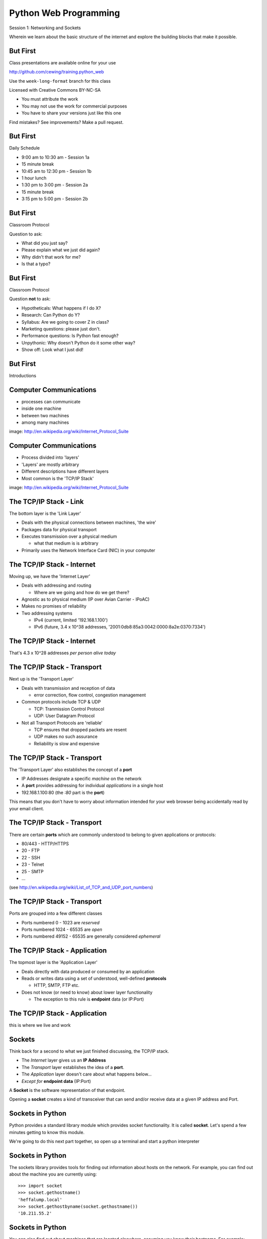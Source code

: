 Python Web Programming
======================

.. image:: img/python.png
    :align: left
    :width: 33%

Session 1: Networking and Sockets

.. class:: intro-blurb

Wherein we learn about the basic structure of the internet and explore the
building blocks that make it possible.


But First
---------

Class presentations are available online for your use

http://github.com/cewing/training.python_web

Use the ``week-long-format`` branch for this class

Licensed with Creative Commons BY-NC-SA

* You must attribute the work
* You may not use the work for commercial purposes
* You have to share your versions just like this one

Find mistakes? See improvements? Make a pull request.


But First
---------

Daily Schedule

* 9:00 am to 10:30 am - Session 1a

* 15 minute break

* 10:45 am to 12:30 pm - Session 1b

* 1 hour lunch

* 1:30 pm to 3:00 pm - Session 2a

* 15 minute break

* 3:15 pm to 5:00 pm - Session 2b


But First
---------

Classroom Protocol

.. class:: incremental

Question to ask:

.. class:: incremental

* What did you just say?
* Please explain what we just did again?
* Why didn't that work for me?
* Is that a typo?


But First
---------

Classroom Protocol

.. class:: incremental

Question **not** to ask:

.. class:: incremental

* Hypotheticals: What happens if I do X?
* Research: Can Python do Y?
* Syllabus: Are we going to cover Z in class?
* Marketing questions: please just don't.
* Performance questions: Is Python fast enough?
* Unpythonic: Why doesn't Python do it some other way?
* Show off: Look what I just did!


But First
---------

.. class:: big-centered

Introductions


Computer Communications
-----------------------

.. image:: img/network_topology.png
    :align: left
    :width: 40%

.. class:: incremental

* processes can communicate

* inside one machine

* between two machines

* among many machines

.. class:: image-credit

image: http://en.wikipedia.org/wiki/Internet_Protocol_Suite


Computer Communications
-----------------------

.. image:: img/data_in_tcpip_stack.png
    :align: left
    :width: 55%

.. class:: incremental

* Process divided into 'layers'

* 'Layers' are mostly arbitrary

* Different descriptions have different layers

* Most common is the 'TCP/IP Stack'

.. class:: image-credit

image: http://en.wikipedia.org/wiki/Internet_Protocol_Suite


The TCP/IP Stack - Link
-----------------------

The bottom layer is the 'Link Layer'

.. class:: incremental

* Deals with the physical connections between machines, 'the wire'

* Packages data for physical transport

* Executes transmission over a physical medium

  * what that medium is is arbitrary

* Primarily uses the Network Interface Card (NIC) in your computer


The TCP/IP Stack - Internet
---------------------------

Moving up, we have the 'Internet Layer'

.. class:: incremental

* Deals with addressing and routing

  * Where are we going and how do we get there?

* Agnostic as to physical medium (IP over Avian Carrier - IPoAC)

* Makes no promises of reliability

* Two addressing systems

  .. class:: incremental

  * IPv4 (current, limited '192.168.1.100')

  * IPv6 (future, 3.4 x 10^38 addresses, '2001:0db8:85a3:0042:0000:8a2e:0370:7334')


The TCP/IP Stack - Internet
---------------------------

.. class:: big-centered

That's 4.3 x 10^28 addresses *per person alive today*


The TCP/IP Stack - Transport
----------------------------

Next up is the 'Transport Layer'

.. class:: incremental

* Deals with transmission and reception of data

  * error correction, flow control, congestion management

* Common protocols include TCP & UDP

  * TCP: Tranmission Control Protocol

  * UDP: User Datagram Protocol

* Not all Transport Protocols are 'reliable'

  .. class:: incremental

  * TCP ensures that dropped packets are resent

  * UDP makes no such assurance
  
  * Reliability is slow and expensive


The TCP/IP Stack - Transport
----------------------------

The 'Transport Layer' also establishes the concept of a **port**

.. class:: incremental

* IP Addresses designate a specific *machine* on the network

* A **port** provides addressing for individual *applications* in a single host

* 192.168.1.100:80  (the *:80* part is the **port**)

.. class:: incremental

This means that you don't have to worry about information intended for your
web browser being accidentally read by your email client.


The TCP/IP Stack - Transport
----------------------------

There are certain **ports** which are commonly understood to belong to given
applications or protocols:

.. class:: incremental

* 80/443 - HTTP/HTTPS
* 20 - FTP
* 22 - SSH
* 23 - Telnet
* 25 - SMTP
* ...

.. class:: small

(see http://en.wikipedia.org/wiki/List_of_TCP_and_UDP_port_numbers)


The TCP/IP Stack - Transport
----------------------------

Ports are grouped into a few different classes

.. class:: incremental

* Ports numbered 0 - 1023 are *reserved* 

* Ports numbered 1024 - 65535 are *open*

* Ports numbered 49152 - 65535 are generally considered *ephemeral*


The TCP/IP Stack - Application
------------------------------

The topmost layer is the 'Application Layer'

.. class:: incremental

* Deals directly with data produced or consumed by an application

* Reads or writes data using a set of understood, well-defined **protocols**

  * HTTP, SMTP, FTP etc.

* Does not know (or need to know) about lower layer functionality

  * The exception to this rule is **endpoint** data (or IP:Port)


The TCP/IP Stack - Application
------------------------------

.. class:: big-centered

this is where we live and work


Sockets
-------

Think back for a second to what we just finished discussing, the TCP/IP stack.

.. class:: incremental

* The *Internet* layer gives us an **IP Address**

* The *Transport* layer establishes the idea of a **port**.

* The *Application* layer doesn't care about what happens below...

* *Except for* **endpoint data** (IP:Port)

.. class:: incremental

A **Socket** is the software representation of that endpoint.

.. class:: incremental

Opening a **socket** creates a kind of transceiver that can send and/or
receive data at a given IP address and Port.


Sockets in Python
-----------------

Python provides a standard library module which provides socket functionality.
It is called **socket**.  Let's spend a few minutes getting to know this
module.

We're going to do this next part together, so open up a terminal and start a
python interpreter


Sockets in Python
-----------------

The sockets library provides tools for finding out information about hosts on
the network. For example, you can find out about the machine you are currently
using::

    >>> import socket
    >>> socket.gethostname()
    'heffalump.local'
    >>> socket.gethostbyname(socket.gethostname())
    '10.211.55.2'


Sockets in Python
-----------------

You can also find out about machines that are located elsewhere, assuming you
know their hostname. For example::

    >>> socket.gethostbyname('google.com')
    '173.194.33.4'
    >>> socket.gethostbyname('unc.edu')
    '152.19.240.120'
    >>> socket.gethostbyname('crisewing.com')
    '108.59.11.99'


Sockets in Python
-----------------

The ``gethostbyname_ex`` method of the ``socket`` library provides more
information about the machines we are exploring::

    >>> socket.gethostbyname_ex('google.com')
    ('google.com', [], ['173.194.33.9', '173.194.33.14',
                        ...
                        '173.194.33.6', '173.194.33.7',
                        '173.194.33.8'])
    >>> socket.gethostbyname_ex('crisewing.com')
    ('crisewing.com', [], ['108.59.11.99'])
    >>> socket.gethostbyname_ex('www.rad.washington.edu')
    ('elladan.rad.washington.edu', # <- canonical hostname
     ['www.rad.washington.edu'], # <- any machine aliases
     ['128.95.247.84']) # <- all active IP addresses


Sockets in Python
-----------------

To create a socket, you use the **socket** method of the ``socket`` library.
It takes up to three optional positional arguments (here we use none to get
the default behavior)::

    >>> foo = socket.socket()
    >>> foo
    <socket._socketobject object at 0x10046cec0>


Sockets in Python
-----------------

A socket has some properties that are immediately important to us. These
include the *family*, *type* and *protocol* of the socket::

    >>> foo.family
    2
    >>> foo.type
    1
    >>> foo.proto
    0

.. class:: incremental

You might notice that the values for these properties are integers.  In fact, 
these integers are **constants** defined in the socket library.


A quick utility method
----------------------

Let's define a method in place to help us see these constants. It will take a
single argument, the shared prefix for a defined set of constants:

.. class:: small

::

    >>> def get_constants(prefix):
    ...     """mapping of socket module constants to their names."""
    ...     return dict( (getattr(socket, n), n)
    ...                  for n in dir(socket)
    ...                  if n.startswith(prefix)
    ...                  )
    ...
    >>>


Socket Families
---------------

Think back a moment to our discussion of the *Internet* layer of the TCP/IP
stack.  There were a couple of different types of IP addresses:

.. class:: incremental

* IPv4 ('192.168.1.100')

* IPv6 ('2001:0db8:85a3:0042:0000:8a2e:0370:7334')

.. class:: incremental

The *family* of a socket corresponds to the addressing system it uses for
connecting.


Socket Families
---------------

Families defined in the ``socket`` library are prefixed by ``AF_``::

    >>> families = get_constants('AF_')
    >>> families
    {0: 'AF_UNSPEC', 1: 'AF_UNIX', 2: 'AF_INET',
     11: 'AF_SNA', 12: 'AF_DECnet', 16: 'AF_APPLETALK',
     17: 'AF_ROUTE', 23: 'AF_IPX', 30: 'AF_INET6'}

.. class:: small incremental

*Your results may vary*

.. class:: incremental

Of all of these, the ones we care most about are ``2`` (IPv4) and ``30`` (IPv6).


Unix Domain Sockets
-------------------

When you are on a machine with an operating system that is Unix-like, you will
find another generally useful socket family: ``AF_UNIX``, or Unix Domain
Sockets. Sockets in this family:

.. class:: incremental

* connect processes **on the same machine**

* are generally a bit slower than IPC connnections

* have the benefit of allowing the same API for programs that might run on one
  machine __or__ across the network

* use an 'address' that looks like a pathname ('/tmp/foo.sock')


Test your skills
----------------

What is the *default* family for the socket we created just a moment ago?

.. class:: incremental

(remember we bound the socket to the symbol ``foo``)


Socket Types
------------

The socket *type* determines the semantics of socket communications.

Look up socket type constants with the ``SOCK_`` prefix::

    >>> types = get_constants('SOCK_')
    >>> types
    {1: 'SOCK_STREAM', 2: 'SOCK_DGRAM',
     ...}

.. class:: incremental

The most common are ``1`` (TCP type communication) and ``2`` (UDP type
communication).


Test your skills
----------------

What is the *default* type for our generic socket, ``foo``?


Socket Protocols
----------------

A socket also has a designated *protocol*. The constants for these are
prefixed by ``IPPROTO_``::

    >>> protocols = get_constants('IPPROTO_')
    >>> protocols
    {0: 'IPPROTO_IP', 1: 'IPPROTO_ICMP',
     ...,
     255: 'IPPROTO_RAW'}

.. class:: incremental

The choice of which protocol to use for a socket is determined by the
communications protocol you intend to use.  ``IP``? ``ICMP``? ``UDP``?


Test your skills
----------------

What is the *default* protocol used by our generic socket, ``foo``?


Address Information
-------------------

These three properties of a socket correspond to the three positional arguments
you may pass to the constructor.  This allows you to create sockets that have
specific communications profiles::

    >>> bar = socket.socket(socket.AF_INET,
    ...                     socket.SOCK_DGRAM, 
    ...                     socket.IPPROTO_UDP)
    ...
    >>> bar
    <socket._socketobject object at 0x1005b8b40>


Address Information
-------------------

But when you are creating a socket to communicate with a remote service, how
can you determine the *correct* values to use?

.. class:: incremental

You ask.


Client Connections
------------------

The information returned by a call to ``socket.getaddrinfo`` is all you need
to make a proper connection to a socket on a remote host.  The value returned
is a tuple of

.. class:: incremental

* socket family
* socket type
* socket protocol
* canonical name (usually empty, unless requested by flag)
* socket address (tuple of IP and Port)


A quick utility method
----------------------

Again, let's create a utility method in-place so we can see this in action::

    >>> def get_address_info(host, port):
    ...     for response in socket.getaddrinfo(host, port):
    ...         fam, typ, pro, nam, add = response
    ...         print 'family: ', families[fam]
    ...         print 'type: ', types[typ]
    ...         print 'protocol: ', protocols[pro]
    ...         print 'canonical name: ', nam
    ...         print 'socket address: ', add
    ...         print
    ...
    >>>


On Your Own Machine
-------------------

Now, ask your own machine what services are available on 'http'::

    >>> get_address_info(socket.gethostname(), 'http')
    family:  AF_INET
    type:  SOCK_DGRAM
    protocol:  IPPROTO_UDP
    canonical name:  
    socket address:  ('10.211.55.2', 80)
    
    family:  AF_INET
    ...
    >>>

.. class:: incremental

What answers do you get?


On the Internet
---------------

::

    >>> get_address_info('crisewing.com', 'http')
    family:  AF_INET
    type:  SOCK_DGRAM
    ...

    family:  AF_INET
    type:  SOCK_STREAM
    ...
    >>>

.. class:: incremental

Try a few other servers you know about.


First Steps
-----------

.. class:: big-centered

Let's put this to use


Construct a Socket
------------------

We've already made a socket ``foo`` using the generic constructor without any
arguments.  We can make a better one now by using real address information from
a real server online:

.. class:: small

::

    >>> streams = [info
    ...     for info in socket.getaddrinfo('crisewing.com', 'http')
    ...     if info[1] == socket.SOCK_STREAM]
    >>> streams
    [(2, 1, 6, '', ('108.59.11.99', 80))]
    >>> info = streams[0]
    >>> cewing_socket = socket.socket(*info[:3])


Connecting a Socket
-------------------

Once the socket is constructed with the appropriate *family*, *type* and
*protocol*, we can connect it to the address of our remote server::

    >>> cewing_socket.connect(info[-1])
    >>> 

.. class:: incremental

* a successful connection returns ``None``

* a failed connection raises an error

* you can use the *type* of error returned to tell why the connection failed.


Sending a Message
-----------------

Send a message to the server on the other end of our connection (we'll
learn is session 2 about the message we are sending)::

    >>> msg = "GET / HTTP/1.1\r\n"
    >>> msg += "Host: crisewing.com\r\n\r\n"
    >>> cewing_socket.sendall(msg)
    >>>

.. class:: incremental small

* the transmission continues until all data is sent or an error occurs

* success returns ``None``

* failure to send raises an error 

* you can use the type of error to figure out why the transmission failed

* you **cannot** know how much, if any, of your data was sent


Receiving a Reply
-----------------

Whatever reply we get is received by the socket we created. We can read it
back out::

    >>> response = cewing_socket.recv(4096)
    >>> response
    'HTTP/1.1 200 OK\r\nDate: Thu, 03 Jan 2013 05:56:53
    ...

.. class:: incremental small

* The sole required argument is ``buffer_size`` (an integer). It should be a
  power of 2 and smallish
* It returns a byte string of ``buffer_size`` (or smaller if less data was
  received)
* If the response is longer than ``buffer size``, you can call the method
  repeatedly. The last bunch will be less than ``buffer size``.


Cleaning Up
-----------

When you are finished with a connection, you should always close it::

  >>> cewing_socket.close()


Putting it all together
-----------------------

First, connect and send a message:

::

    >>> streams = [info
    ...     for info in socket.getaddrinfo('crisewing.com', 'http')
    ...     if info[1] == socket.SOCK_STREAM]
    >>> info = streams[0]
    >>> cewing_socket = socket.socket(*info[:3])
    >>> cewing_socket.connect(info[-1])
    >>> msg = "GET / HTTP/1.1\r\n\r\n"
    >>> msg += "Host: crisewing.com\r\n\r\n"
    >>> cewing_socket.sendall(msg)


Putting it all together
-----------------------

Then, receive a reply, iterating until it is complete:

::

    >>> buffsize = 4096
    >>> response = ''
    >>> done = False
    >>> while not done:
    ...     msg_part = cewing_socket.recv(buffsize)
    ...     if len(msg_part) < buffsize:
    ...         done = True
    ...         cewing_socket.close()
    ...     response += msg_part
    >>> len(response)
    19427


Break Time
----------

So far we have:

.. class:: incremental

* learned about the "layers" of the TCP/IP Stack
* discussed *families*, *types* and *protocols* in sockets
* learned some API for finding out how to connect to a remote server
* made our first connection to a server
* and sent and received our first messages through a socket.

.. class:: incremental

Not bad for a Monday morning.

.. class:: incremental

Let's take 10 minutes and return to learn about the other end of this wire.


Server Side
-----------

.. class:: big-centered

What about the other half of the equation?

Construct a Socket
------------------

**For the moment, stop typing this into your interpreter.**

.. container:: incremental

    Again, we begin by constructing a socket. Since we are actually the server
    this time, we get to choose family, type and protocol::

        >>> server_socket = socket.socket(
        ...     socket.AF_INET,
        ...     socket.SOCK_STREAM,
        ...     socket.IPPROTO_IP)
        ... 
        >>> server_socket
        <socket._socketobject object at 0x100563c90>


Bind the Socket
---------------

Our server socket needs to be bound to an address. This is the IP Address and
Port to which clients must connect::

    >>> address = ('127.0.0.1', 50000)
    >>> server_socket.bind(address)

.. class:: incremental

**Terminology Note**: In a server/client relationship, the server *binds* to
an address and port. The client *connects*


Listen for Connections
----------------------

Once our socket is bound to an address, we can listen for attempted
connections::

    >>> server_socket.listen(1)

.. class:: incremental

* The argument to ``listen`` is the *backlog*

* The *backlog* is the **maximum** number of connections that the socket will
  queue

* Once the limit is reached, the socket refuses new connections


Accept Incoming Messages
------------------------

When a socket is listening, it can receive incoming messages::

    >>> connection, client_address = server_socket.accept()
    ... # this blocks until a client connects
    >>> connection.recv(16)

.. class:: incremental

* The ``connection`` returned by a call to ``accept`` is a **new socket**

* It is this *new* socket that is used for communications with the client
  socket

* the ``client_address`` is a two-tuple of IP Address and Port for the client
  socket

* The number of *new* sockets that can be spun off by a listening socket is 
  equal to ``backlog``


Send a Reply
------------

The same socket that received a message from the client may be used to return
a reply::

    >>> connection.sendall("message received")


Clean Up
--------

Once a transaction between the client and server is complete, the
``connection`` socket should be closed::

    >>> connection.close()

.. class:: incremental

* Closing the connection socket will decrement the number of active sockets in
  the queue

* If the maximum specified by ``backlog`` had been reached, this will allow a
  new connection to be made.


Getting the Flow
----------------

The flow of this interaction can be a bit confusing.  Let's see it in action
step-by-step.

.. class:: incremental

Open a second python interpreter and place it next to your first so you can
see both of them at the same time.


Create a Server
---------------

In your first python interpreter, create a server socket and prepare it for
connections::

    >>> server_socket = socket.socket(
    ...     socket.AF_INET,
    ...     socket.SOCK_STREAM,
    ...     socket.IPPROTO_IP)
    >>> server_socket.bind(('127.0.0.1', 50000))
    >>> server_socket.listen(1)
    >>> conn, addr = server_socket.accept()
    
.. class:: incremental

At this point, you should **not** get back a prompt. The server socket is
waiting for a connection to be made.


Create a Client
---------------

In your second interpreter, create a client socket and prepare to send a
message::

    >>> import socket
    >>> client_socket = socket.socket(
    ...     socket.AF_INET,
    ...     socket.SOCK_STREAM,
    ...     socket.IPPROTO_IP)

.. container:: incremental

    Before connecting, keep your eye on the server interpreter::

        >>> client_socket.connect(('127.0.0.1', 50000))


Send a Message Client->Server
-----------------------------

As soon as you made the connection above, you should have seen the prompt
return in your server interpreter. The ``accept`` method finally returned a
new connection socket.

.. class:: incremental

When you're ready, type the following in the *client* interpreter. Watch the
server!

.. class:: incremental

::

    >>> client_socket.sendall("Hey, can you hear me?")


Receive and Respond
-------------------

Back in your server interpreter, go ahead and receive the message from your
client::

    >>> conn.recv(32)
    'Hey, can you hear me?'

Send a message back, and then close up your connection::

    >>> conn.sendall("Yes, I hear you.")
    >>> conn.close()


Finish Up
---------

Back in your client interpreter, take a look at the response to your message,
then be sure to close your client socket too::

    >>> client_socket.recv(32)
    'Yes, I hear you.'
    >>> client_socket.close()

And now that we're done, we can close up the server too (back in the server
iterpreter)::

    >>> server_socket.close()


Congratulations!
----------------

.. class:: big-centered

You've run your first client-server interaction


Take it to the Next Level
-------------------------

That's pretty much everything we need to build a simple echo server and
client.

.. class:: incremental

We are now going to move to writing python files.

.. class:: incremental

Quit both interpreters and open a new file in your favorite text editor.  Call
it ``echo_client.py``


The Echo Client - 1
-------------------

.. code-block:: python
    :class: small

    import socket
    import sys

    def client(msg):
        print >> sys.stderr, "sending: %s" % msg

    if __name__ == '__main__':
        if len(sys.argv) != 2:
            usg = '\nusage: python echo_client.py "this is my message"\n'
            print >>sys.stderr, usg
            sys.exit(1)

        msg = sys.argv[1]
        client(msg)

.. class:: incremental

Save that and try it out


Check Your Work
---------------

In your terminal, where you created and saved ``echo_client.py``:

::

    $ python echo_client.py

    usage: python echo_client.py "this is my message"

    $ python echo_client.py "my baloney has a first name"
    sending "my baloney has a first name"


The Echo Client - 2
-------------------

.. code-block:: python
    :class: small

    def client(msg):
        server_address = ('localhost', 10000)
        sock = socket.socket(socket.AF_INET, socket.SOCK_STREAM)
        print >>sys.stderr, 'connecting to %s port %s' % server_address
        sock.connect(server_address)
        try:
            # Send data
            print >>sys.stderr, 'sending "%s"' % msg
            sock.sendall(msg)
            # Look for the response
            amount_received = 0
            amount_expected = len(msg)
            while amount_received < amount_expected:
                data = sock.recv(16)
                amount_received += len(data)
                print >>sys.stderr, 'received "%s"' % data
        finally:
            print >>sys.stderr, 'closing socket'
            sock.close()


It Takes Two
------------

The client script at this point is no good without a server to receive the
message and send it back.  Let's make that next.

.. class:: incremental

Again, open a new file in your text editor.  Call it `echo_server.py`.


The Echo Server - 1
-------------------

.. code-block:: python
    :class: small

    import socket
    import sys

    def server():
        address = ('127.0.0.1', 10000)
        sock = socket.socket(socket.AF_INET, socket.SOCK_STREAM)
        sock.setsockopt(socket.SOL_SOCKET, socket.SO_REUSEADDR, 1)
        print >>sys.stderr, "making a server on %s:%s" % address
        sock.bind(address)
        sock.listen(1)
        try:
            pass #<- what goes here comes in the next slide
        except KeyboardInterrupt:
            sock.close()
            return

    if __name__ == '__main__':
        server()
        sys.exit(0)


The Echo Server - 2
-------------------

.. code-block:: python
    :class: small

    try:
        while True:
            print >>sys.stderr, 'waiting for a connection'
            conn, addr = sock.accept() # blocking
            try:
                print >>sys.stderr, 'connection - %s:%s' % addr
                while True:
                    data = conn.recv(16)
                    print >>sys.stderr, 'received "%s"' % data
                    if data:
                        msg = 'sending data back to client'
                        print >>sys.stderr, msg
                        conn.sendall(data)
                    else:
                        msg = 'no more data from %s:%s' % addr
                        print >>sys.stderr, msg
                        break
            finally:
                conn.close()
    except KeyboardInterrupt:
        # ...


Playing With Your Toy
---------------------

In one terminal, start the server::

    $ python echo_server.py
    making a server on 127.0.0.1:10000
    waiting for a connection

.. class:: incremental

In a second, use the client to send a message:

.. class:: incremental

::

    $ python echo_client.py "I am sending a longer message."


Next Steps
----------

You've now seen the basics of socket-based communication.

.. class:: incremental

In the next session, we'll learn about the protocols that govern these types
of communications.

.. class:: incremental

As an exercise, we'll extend this simple echo server into a basic HTTP
server, and we'll be able to ditch the client and use a web browser instead.


Lunch Time
----------

.. class:: big-centered

We'll see you back here in an hour.  Enjoy!
